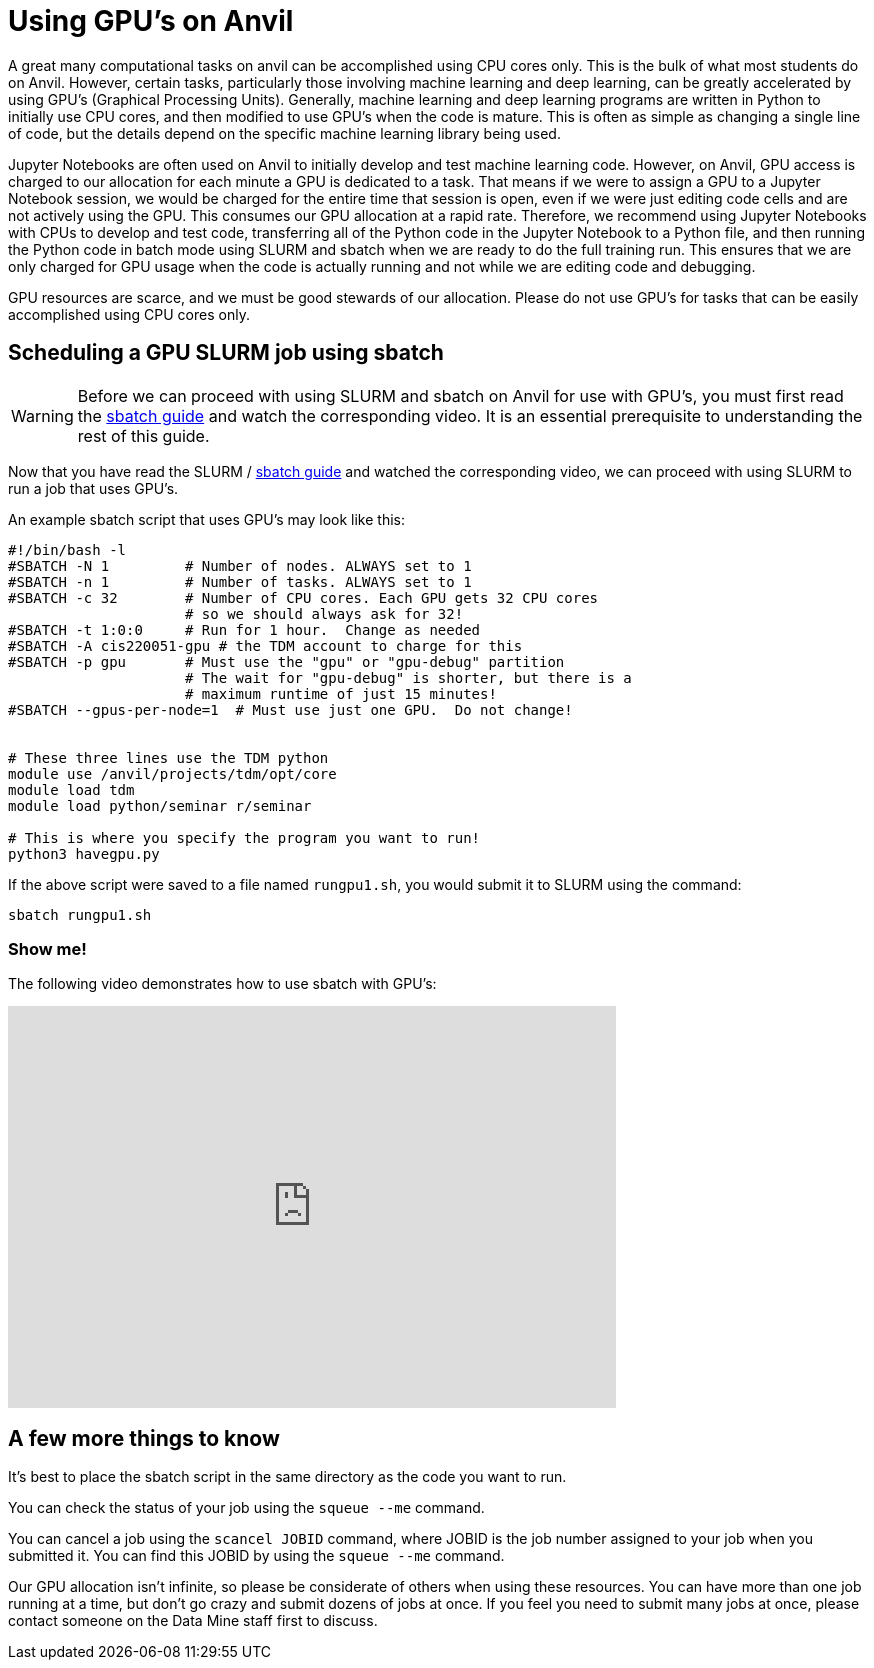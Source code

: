 = Using GPU's on Anvil

A great many computational tasks on anvil can be accomplished using CPU cores only.  This is the bulk of what most students do on Anvil.  However, certain tasks, particularly those involving machine learning and deep learning, can be greatly accelerated by using GPU's (Graphical Processing Units).  Generally, machine learning and deep learning programs are written in Python to initially use CPU cores, and then modified to use GPU's when the code is mature.  This is often as simple as changing a single line of code, but the details depend on the specific machine learning library being used.

Jupyter Notebooks are often used on Anvil to initially develop and test machine learning code.  However, on Anvil, GPU access is charged to our allocation for each minute a GPU is dedicated to a task.  That means if we were to assign a GPU to a Jupyter Notebook session, we would be charged for the entire time that session is open, even if we were just editing code cells and are not actively using the GPU.  This consumes our GPU allocation at a rapid rate.  Therefore, we recommend using Jupyter Notebooks with CPUs to develop and test code, transferring all of the Python code in the Jupyter Notebook to a Python file, and then running the Python code in batch mode using SLURM and sbatch when we are ready to do the full training run.  This ensures that we are only charged for GPU usage when the code is actually running and not while we are editing code and debugging.

GPU resources are scarce, and we must be good stewards of our allocation.  Please do not use GPU's for tasks that can be easily accomplished using CPU cores only.

== Scheduling a GPU SLURM job using sbatch

WARNING: Before we can proceed with using SLURM and sbatch on Anvil for use with GPU's, you must first read the xref:sbatch.adoc[sbatch guide] and watch the corresponding video.  It is an essential prerequisite to understanding the rest of this guide.

Now that you have read the SLURM / xref:sbatch.adoc[sbatch guide] and watched the corresponding video, we can proceed with using SLURM to run a job that uses GPU's.

An example sbatch script that uses GPU's may look like this:

[source,bash]
----
#!/bin/bash -l
#SBATCH -N 1         # Number of nodes. ALWAYS set to 1
#SBATCH -n 1         # Number of tasks. ALWAYS set to 1
#SBATCH -c 32        # Number of CPU cores. Each GPU gets 32 CPU cores
                     # so we should always ask for 32!
#SBATCH -t 1:0:0     # Run for 1 hour.  Change as needed
#SBATCH -A cis220051-gpu # the TDM account to charge for this
#SBATCH -p gpu       # Must use the "gpu" or "gpu-debug" partition
                     # The wait for "gpu-debug" is shorter, but there is a
                     # maximum runtime of just 15 minutes!
#SBATCH --gpus-per-node=1  # Must use just one GPU.  Do not change!


# These three lines use the TDM python
module use /anvil/projects/tdm/opt/core
module load tdm
module load python/seminar r/seminar

# This is where you specify the program you want to run!
python3 havegpu.py
----

If the above script were saved to a file named `rungpu1.sh`, you would submit it to SLURM using the command:

[source,bash]
----
sbatch rungpu1.sh
----

=== Show me!

The following video demonstrates how to use sbatch with GPU's:

++++
<iframe id="kaltura_player" src='https://cdnapisec.kaltura.com/p/983291/embedPlaykitJs/uiconf_id/56090002?iframeembed=true&amp;entry_id=1_wdyymqn8&amp;config%5Bprovider%5D=%7B%22widgetId%22%3A%221_x2l6bd2q%22%7D&amp;config%5Bplayback%5D=%7B%22startTime%22%3A0%7D'  style="width: 608px;height: 402px;border: 0;" allowfullscreen webkitallowfullscreen mozAllowFullScreen allow="autoplay *; fullscreen *; encrypted-media *" sandbox="allow-downloads allow-forms allow-same-origin allow-scripts allow-top-navigation allow-pointer-lock allow-popups allow-modals allow-orientation-lock allow-popups-to-escape-sandbox allow-presentation allow-top-navigation-by-user-activation" title="Using sbatch on Anvil with GPUs"></iframe>
++++

== A few more things to know

It's best to place the sbatch script in the same directory as the code you want to run.

You can check the status of your job using the `squeue --me` command.

You can cancel a job using the `scancel JOBID` command, where JOBID is the job number assigned to your job when you submitted it.  You can find this JOBID by using the `squeue --me` command.

Our GPU allocation isn't infinite, so please be considerate of others when using these resources. You can have more than one job running at a time, but don't go crazy and submit dozens of jobs at once.  If you feel you need to submit many jobs at once, please contact someone on the Data Mine staff first to discuss.